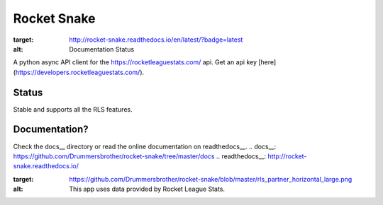 ============
Rocket Snake
============
.. image:: https://readthedocs.org/projects/rocket-snake/badge/?version=latest
:target: http://rocket-snake.readthedocs.io/en/latest/?badge=latest
:alt: Documentation Status

A python async API client for the https://rocketleaguestats.com/ api.
Get an api key [here](https://developers.rocketleaguestats.com/).

------
Status
------
Stable and supports all the RLS features.

--------------
Documentation?
--------------

Check the docs__ directory or read the online documentation on readthedocs__.
.. docs__: https://github.com/Drummersbrother/rocket-snake/tree/master/docs
.. readthedocs__: http://rocket-snake.readthedocs.io/


.. image:: https://github.com/Drummersbrother/rocket-snake/blob/master/rls_partner_horizontal_large.png
:target: https://github.com/Drummersbrother/rocket-snake/blob/master/rls_partner_horizontal_large.png
:alt: This app uses data provided by Rocket League Stats.
